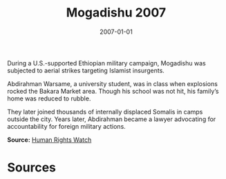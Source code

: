 #+TITLE: Mogadishu 2007
#+DATE: 2007-01-01
#+HUGO_BASE_DIR: ../../
#+HUGO_SECTION: essays
#+HUGO_TAGS: Civilians
#+EXPORT_FILE_NAME: 32-33-Mogadishu-2007.org
#+LOCATION: Somalia
#+YEAR: 2007


During a U.S.-supported Ethiopian military campaign, Mogadishu was subjected to aerial strikes targeting Islamist insurgents.

Abdirahman Warsame, a university student, was in class when explosions rocked the Bakara Market area. Though his school was not hit, his family’s home was reduced to rubble.

They later joined thousands of internally displaced Somalis in camps outside the city. Years later, Abdirahman became a lawyer advocating for accountability for foreign military actions.

**Source:** [[https://www.hrw.org/report/2007/12/07/so-much-fear/war-crimes-ethio-somali][Human Rights Watch]]

* Sources
:PROPERTIES:
:EXPORT_EXCLUDE: t
:END:
